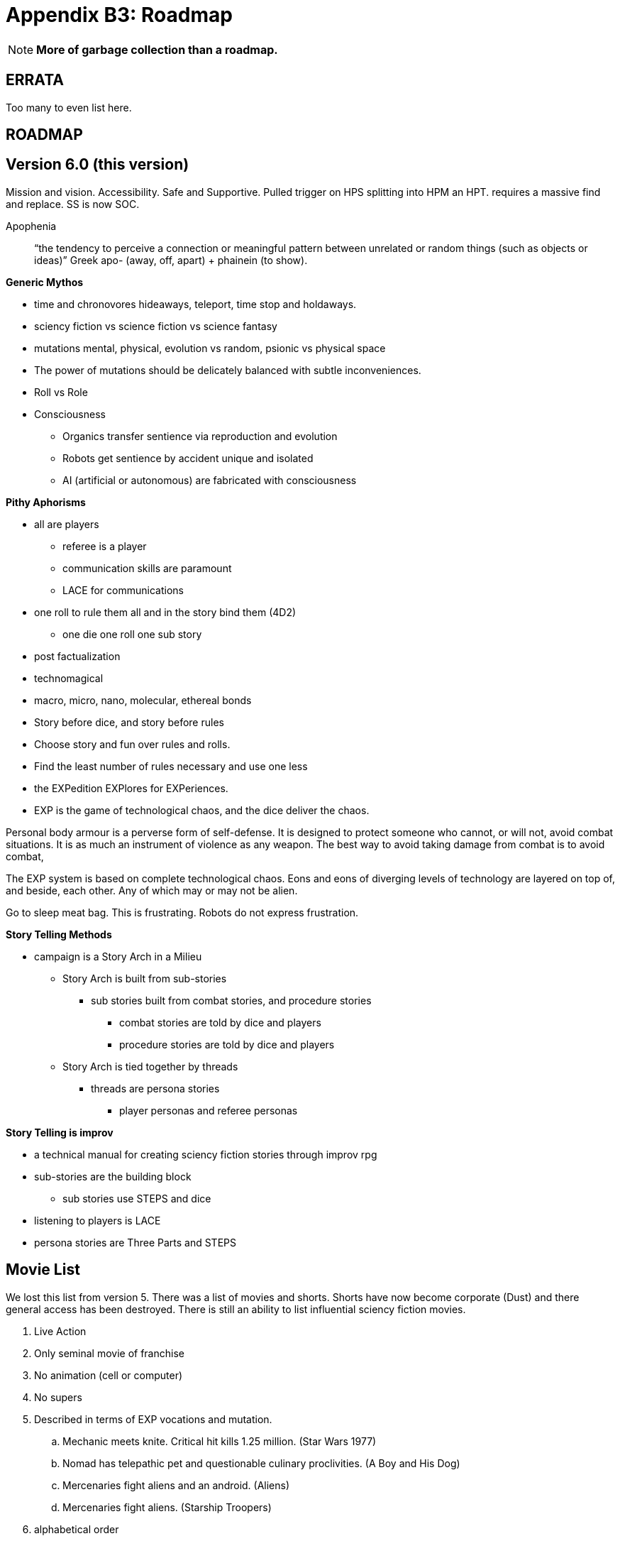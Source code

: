= Appendix B3: Roadmap

NOTE: *More of garbage collection than a roadmap.*

== ERRATA
Too many to even list here.


== ROADMAP

== Version 6.0 (this version)
Mission and vision.
Accessibility.
Safe and Supportive.
Pulled trigger on HPS splitting into HPM an HPT. 
requires a massive find and replace. 
SS is now SOC.

Apophenia:: “the tendency to perceive a connection or meaningful pattern between unrelated or random things (such as objects or ideas)”  Greek apo- (away, off, apart) + phainein (to show).

.*Generic Mythos*
* time and chronovores hideaways, teleport, time stop and holdaways.
* sciency fiction vs science fiction vs science fantasy
* mutations mental, physical, evolution vs random, psionic vs physical space
* The power of mutations should be delicately balanced with subtle inconveniences.
* Roll vs Role
* Consciousness
** Organics transfer sentience via reproduction and evolution
** Robots get sentience by accident unique and isolated
** AI (artificial or autonomous) are fabricated with consciousness

.*Pithy Aphorisms*
* all are players
** referee is a player
** communication skills are paramount
** LACE for communications
* one roll to rule them all and in the story bind them (4D2)
** one die one roll one sub story
* post factualization
* technomagical
* macro, micro, nano, molecular, ethereal bonds
* Story before dice, and story before rules
* Choose story and fun over rules and rolls.
* Find the least number of rules necessary and use one less
* the EXPedition EXPlores for EXPeriences.
* EXP is the game of technological chaos, and the dice deliver the chaos.

====
Personal body armour is a perverse form of self-defense.
It is designed to protect someone who cannot, or will not, avoid combat situations.
It is as much an instrument of violence as any weapon.
The best way to avoid taking damage from combat is to avoid combat, 
====


====
The EXP system is based on complete technological chaos.
Eons and eons of diverging levels of technology are layered on top of, and beside, each other.
Any of which may or may not be alien.
====

====
Go to sleep meat bag. This is frustrating. Robots do not express frustration.
====


.*Story Telling Methods*
* campaign is a Story Arch in a Milieu
** Story Arch is built from sub-stories
*** sub stories built from combat stories, and procedure stories
**** combat stories are told by dice and players
**** procedure stories are told by dice and players
** Story Arch is tied together by threads
*** threads are persona stories
**** player personas and referee personas

.*Story Telling is improv*
* a technical manual for creating sciency fiction stories through improv rpg
* sub-stories are the building block
** sub stories use STEPS and dice
* listening to players is LACE
* persona stories are Three Parts and STEPS

//baked in for robots
//high roll FTW
//tool vs tech vs comp vs AI
//vocation
//Roll vs Role
//Tale of two systems
//Skills (knowledge base) procedure (actual act)
//rules written from the point of challenging players (crazy limitations and examples) 

// needs a milieu section


// these rules are common language for a shared imagination experience.

// is armour a fixed AR or an AR adjustment 

== Movie List
We lost this list from version 5. 
There was a list of movies and shorts.
Shorts have now become corporate (Dust) and there general access has been destroyed.
There is still an ability to list influential sciency fiction movies. 

. Live Action
. Only seminal movie of franchise
. No animation (cell or computer)
. No supers
. Described in terms of EXP vocations and mutation.
.. Mechanic meets knite. Critical hit kills 1.25 million. (Star Wars 1977)
.. Nomad has telepathic pet and questionable culinary proclivities. (A Boy and His Dog)
.. Mercenaries fight aliens and an android. (Aliens)
.. Mercenaries fight aliens. (Starship Troopers)
. alphabetical order
. Include the trailer.

== Version 7.0
Automated persona creation
Support tools such as persona creation. Online persona storage
community building
VTT (virtual table top) support.

== Version 8.0
3d printing of all personas
Campaign creation and story frameworks. Appendix C Mythos : C2 Creating
generation: flora fauna ecosystem, corporations, governments, 
VTT (virtual table top) integration.


NOTE: Testing zone and technical trials

== Images
Repair of malformed alt="" has been repaired for accessibility. 

[source]
----
// this is for inserting art
// attributes are set in the referring adoc
// using inline image because it allows tooltip 
// centering by assigning imageblock css

  "insert IMAGE": {
    "prefix": "adoc ins IMAGE",
    "body": [
      ":art: $1",
      ":width: 250px",
      ":snark: $2",
      ":artist: $3",
      ":date: $4",
      ":license: CC BY-SA 4.0",
      ":description: $5",
      "",
      "include::ROOT:partial\\$articulate.adoc[]"
    ],
    "description": "<- do this"
  }



articulate.adoc is the include

[.imageblock.inlinefix]
image:ROOT:{art}[width="{width}", alt='{description}', title='Artist: {artist} Date: {date} License: {license}']

[.imageblock]
*{snark}*

// removing the attributes to avoid polluting next image 
:art:
:width:
:snark:
:artist:
:date:
:license: 
:description:
----

[source]
----
in file: CH06_Aliens_9_Move.adoc

// tag::Alien_Move[]
blah blah blah
// end::Alien_Move[]

// include::CH06_Aliens_9_Move.adoc[tag=Alien_Move]
inserts blah blah blah
----



== Video
After deliberation I have decided to go with vimeo.
Antora is supposed to work with vimeo stream directly. 
Following is the test.

https://vimeo.com/511839207[link to video]

video::511839207[vimeo]

CAUTION: Actual roadmap starts here.